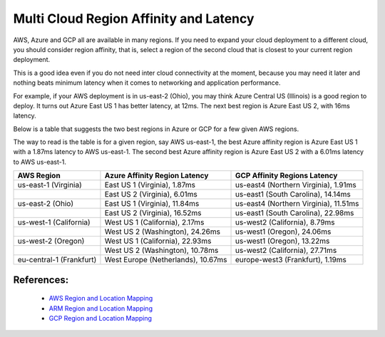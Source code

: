 .. meta::
   :description: Multi cloud region affinity and latency measured in ms
   :keywords: AWS, Azure, Google, Multi Cloud, Latency 


===========================================================================================
Multi Cloud Region Affinity and Latency
===========================================================================================

AWS, Azure and GCP all are available in many regions. If you need to expand your cloud deployment to a different cloud, you
should consider region affinity, that is, select a region of the second cloud that is closest to your current region deployment. 

This is a good idea even if you do not need inter cloud connectivity at the moment, because you may need it later and nothing
beats minimum latency when it comes to networking and application performance. 

For example, if your AWS deployment is in us-east-2 (Ohio), you may think Azure Central US (Illinois) is a good region to deploy.
It turns out Azure East US 1 has better latency, at 12ms. The next best region is Azure East US 2, with 16ms latency. 

Below is a table that suggests the two best regions in Azure or GCP for a few given AWS regions. 

The way to read is the table is for a given region, say AWS us-east-1, the best Azure affinity region is Azure East US 1 with a 1.87ms latency to AWS us-east-1. 
The second best Azure affinity region is Azure East US 2 with a 6.01ms latency to AWS us-east-1.

+--------------------------+------------------------------------+---------------------------------------+
| **AWS Region**           | **Azure Affinity Region Latency**  | **GCP Affinity Regions Latency**      |
+--------------------------+------------------------------------+---------------------------------------+
| us-east-1 (Virginia)     | East US 1 (Virginia), 1.87ms       | us-east4 (Northern Virginia), 1.91ms  |
+--------------------------+------------------------------------+---------------------------------------+
|                          | East US 2 (Virginia), 6.01ms       | us-east1 (South Carolina), 14.14ms    |
+--------------------------+------------------------------------+---------------------------------------+
| us-east-2 (Ohio)         | East US 1 (Virginia), 11.84ms      | us-east4 (Northern Virginia), 11.51ms |
+--------------------------+------------------------------------+---------------------------------------+
|                          | East US 2 (Virginia), 16.52ms      | us-east1 (South Carolina), 22.98ms    |
+--------------------------+------------------------------------+---------------------------------------+
| us-west-1 (California)   | West US 1 (California), 2.17ms     | us-west2 (California), 8.79ms         |
+--------------------------+------------------------------------+---------------------------------------+
|                          | West US 2 (Washington), 24.26ms    | us-west1 (Oregon), 24.06ms            |
+--------------------------+------------------------------------+---------------------------------------+
| us-west-2 (Oregon)       | West US 1 (California), 22.93ms    | us-west1 (Oregon), 13.22ms            |
+--------------------------+------------------------------------+---------------------------------------+
|                          | West US 2 (Washington), 10.78ms    | us-west2 (California), 27.71ms        |
+--------------------------+------------------------------------+---------------------------------------+
| eu-central-1 (Frankfurt) | West Europe (Netherlands), 10.67ms | europe-west3 (Frankfurt), 1.19ms      |
+--------------------------+------------------------------------+---------------------------------------+


References:
-------------

    * `AWS Region and Location Mapping <https://docs.aws.amazon.com/general/latest/gr/rande.html>`__
    * `ARM Region and Location Mapping <https://azure.microsoft.com/en-us/global-infrastructure/locations/>`__
    * `GCP Region and Location Mapping <https://cloud.google.com/compute/docs/regions-zones/>`__



.. |gcp_inter_region_latency| image:: gcp_inter_region_latency_media/gcp_inter_region_latency.png
   :scale: 30%
   

.. disqus::    
